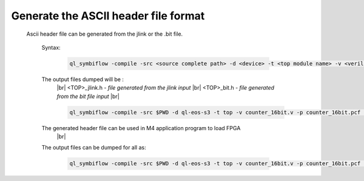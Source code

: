 


.. index::
   single: Generate the ASCII header file format 

Generate the ASCII header file format 
======================================


  Ascii header file can be generated from the jlink or the .bit file.


    

   Syntax:

    .. code-block:: shell

        ql_symbiflow -compile -src <source complete path> -d <device> -t <top module name> -v <verilog files> -p <pcf file> -P <Package file> -s <SDC file> -dump header


   The output files dumped will be :
    |br| <TOP>_jlink.h - *file generated from the jlink input*
    |br| <TOP>_bit.h - *file generated from the bit file input*
    |br| 

    .. code-block:: shell

        ql_symbiflow -compile -src $PWD -d ql-eos-s3 -t top -v counter_16bit.v -p counter_16bit.pcf -P PD64 -s counter_16bit.sdc  -dump header

    

   The generated header file can be used in M4 application program to load FPGA
    |br| 

   The output files can be dumped for all as: 

    .. code-block:: shell

        ql_symbiflow -compile -src $PWD -d ql-eos-s3 -t top -v counter_16bit.v -p counter_16bit.pcf -P PD64 -s counter_16bit.sdc  -dump header jlink post_verilog


.. |BR| raw:: html

   <BR/>


